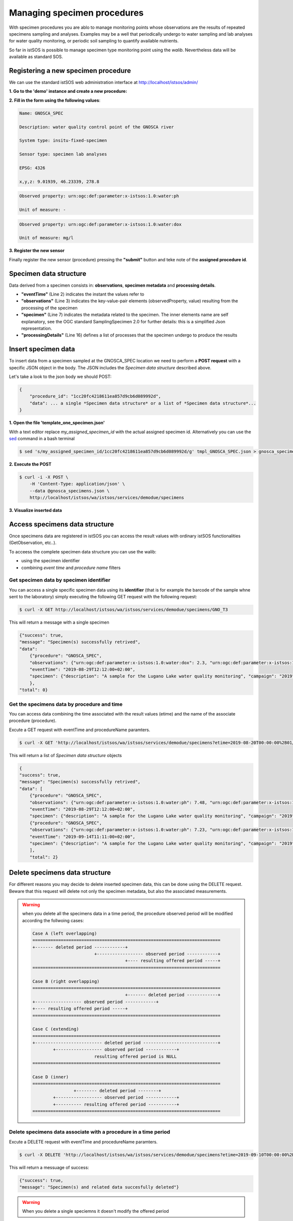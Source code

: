 .. specimens:

============================
Managing specimen procedures
============================

With specimen procedures you are ablo to manage monitoring points whose
observations are the results of repeated specimens sampling and analyses.
Examples may be a well that periodically undergo to water sampling and
lab analyses for water quality monitoring, or periodic soil sampling
to quantify available nutrients.

.. image:: images/istsos_specimens.png

So far in istSOS is possible to manage specimen type monitoring point
using the *walib*. Nevertheless data will be available as standard SOS.

Registering a new specimen procedure
====================================

We can use the standard istSOS web administration interface at
http://localhost/istsos/admin/


**1. Go to the 'demo' instance and create a new procedure:**

.. image:: images/newproc.png

**2. Fill in the form using the following values**:

.. code-block:: rest

    Name: GNOSCA_SPEC

    Description: water quality control point of the GNOSCA river

    System type: insitu-fixed-specimen

    Sensor type: specimen lab analyses

    EPSG: 4326

    x,y,z: 9.01939, 46.23339, 278.8

.. code-block:: rest

    Observed property: urn:ogc:def:parameter:x-istsos:1.0:water:ph

    Unit of measure: -

.. code-block:: rest

    Observed property: urn:ogc:def:parameter:x-istsos:1.0:water:dox

    Unit of measure: mg/l

**3. Register the new sensor**

Finally register the new sensor (procedure) pressing the **"submit"**
button and teke note of the **assigned procedure id**.

.. image:: images/specimen_procedure.png


Specimen data structure
=======================

Data derived from a specimen consists in: **observations**,
**specimen metadata** and **processing details**.

.. code-block::json
    :linenos:

    {
        "eventTime": "2019-07-30T10:51:00+01:00",
        "observations": {
            "urn:ogc:def:parameter:x-istsos:1.0:water:ph": 7.35,
            "urn:ogc:def:parameter:x-istsos:1.0:water:dox": 3.10
        },
        "specimen": {
            "description": "A sample for the Lugano Lake water quality monitoring",
            "campaign": "2019",
            "identifier": "GNO_T1",
            "name": "Water quality Gnosca river",
            "sampledFeature": "http://www.istsos.org/demo/feature/GnoscaRiver",
            "materialClass": "http://www.istsos.org/material/water",
            "samplingMethod": "http://www.istsos.org/samplingMethod/bottle",
            "samplingtTime": "2019-07-30T10:51:00+01:00",
            "processingDetails": [
                {
                    "processOperator": "http://www.supsi.ch/ist?person=MarioBianchi",
                    "processingDetails": "http://www.istsos.org/processes/Electrometer",
                    "processingProtocol": "http://3.212.46.113/pdf/Env%20Engg%20Lab%20Manual.pdf",
                    "time": "2019-07-31T10:15:00+01:00"
                },
                {
                    "processOperator": "https://www.supsi.ch/ist?person=LucaRossi",
                    "processingDetails": "http://www.istsos.org/processes/OxidationKI",
                    "processingProtocol": "http://3.212.46.113/pdf/Env%20Engg%20Lab%20Manual.pdf",
                    "time": "2019-07-31T09:22:00+01:00"
                }],
            "size": {
                "value": 1,
                "uom": "http://www.uom/liter"
            },
            "currentLocation": {
                "href": "https://www4.ti.ch/dt/da/spaas/uma/ufficio/",
                "rel": "http://www.onu.org/offices",
                "title": "Ufficio Monitoraggio Ambientale - Canton Ticino"
            },
            "specimenType": "http://www.opengis.net/def/samplingFeatureType/OGC-OM/2.0/SF_Specimen"
        }
    }

* **"eventTime"** (Line 2) indicates the instant the values refer to
* **"observations"** (Line 3) indicates the key-value-pair elements (observedProperty, value) resulting from the processing of the specimen
* **"specimen"** (Line 7) indicates the metadata related to the specimen. The inner elements name are self explanatory, see the OGC standard SamplingSpecimen 2.0 for further details: this is a simplified Json representation.
* **"processingDetails"** (Line 16) defines a list of processes that the specimen undergo to produce the results


Insert specimen data
====================

To insert data from a specimen sampled at the GNOSCA_SPEC location we need to perform a **POST request**
with a specific JSON object in the body. The JSON includes the *Specimen data structure* described above.

.. info::
    If you are in a Linuex environment you can use the `curl <https://curl.haxx.se/docs/manpage.html>`_ command otherwise you can use an application like `Postman <https://www.getpostman.com/>`_.

Let's take a look to the json body we should POST:

.. code-block:: rest

    {
        "procedure_id": "1cc20fc4218611ea857d9cb6d089992d",
        "data": ... a single *Specimen data structure* or a list of *Specimen data structure*...
    }

**1. Open the file 'template_one_specimen.json'** 

With a text editor replace *my_assigned_specimen_id* with the actual assigned specimen id. Alternatively you can use the `sed <https://linux.die.net/man/1/sed>`_ command in a bash terminal

.. code-block:: bash
    
    $ sed 's/my_assigned_specimen_id/1cc20fc4218611ea857d9cb6d089992d/g' tmpl_GNOSCA_SPEC.json > gnosca_specimens.json

**2. Execute the POST** 

.. code-block:: bash

    $ curl -i -X POST \
        -H 'Content-Type: application/json' \
        --data @gnosca_specimens.json \
        http://localhost/istsos/wa/istsos/services/demodue/specimens

**3. Visualize inserted data**

.. image:: images/water-ph.png

Access specimens data structure
================================

Once specimens data are registered in istSOS you can access the result 
values with ordinary istSOS functionalities (GetObservation, etc..).

To acceess the complete specimen data structure you can use the walib:

* using the specimen identifier
* combining *event time* and *procedure name* filters

Get specimen data by specimen identifier
----------------------------------------

You can access a single specific specimen data using its **identifier** 
(that is for example the barcode of the sample whne sent to the laboratory) 
simply executing the following GET request with the following request:

.. code-block:: bash

    $ curl -X GET http://localhost/istsos/wa/istsos/services/demodue/specimens/GNO_T3

This will return a message with a single specimen

.. code-block:: json

    {"success": true, 
    "message": "Specimen(s) successfully retrived", 
    "data": 
        {"procedure": "GNOSCA_SPEC", 
        "observations": {"urn:ogc:def:parameter:x-istsos:1.0:water:dox": 2.3, "urn:ogc:def:parameter:x-istsos:1.0:water:ph": 7.48}, 
        "eventTime": "2019-08-29T12:12:00+02:00", 
        "specimen": {"description": "A sample for the Lugano Lake water quality monitoring", "campaign": "2019", "identifier": "GNO_T3", "name": "Water quality Gnosca river", "sampledFeature": "http://www.istsos.org/demo/feature/GnoscaRiver", "materialClass": "http://www.istsos.org/material/water", "samplingMethod": "http://www.istsos.org/samplingMethod/bottle", "samplingtTime": "2019-08-29T11:12:00+01:00", "processingDetails": [{"processOperator": "http://www.supsi.ch/ist?person=MarioBianchi", "processingDetails": "http://www.istsos.org/processes/Electrometer", "processingProtocol": "http://3.212.46.113/pdf/Env%20Engg%20Lab%20Manual.pdf", "time": "2019-08-29T10:15:00+01:00"}, {"processOperator": "https://www.supsi.ch/ist?person=LucaRossi", "processingDetails": "http://www.istsos.org/processes/OxidationKI", "processingProtocol": "http://3.212.46.113/pdf/Env%20Engg%20Lab%20Manual.pdf", "time": "2019-08-29T09:22:00+01:00"}], "size": {"value": 1, "uom": "http://www.uom/liter"}, "currentLocation": {"href": "http://www.ti.ch/umam", "rel": "http://www.onu.org/offices", "title": "Ufficio Monitoraggio Ambientale - Canton Ticino"}, "specimenType": "http://www.opengis.net/def/samplingFeatureType/OGC-OM/2.0/SF_Specimen"}
        }, 
    "total": 0}

Get the specimens data by procedure and time
--------------------------------------------
You can access data combining the time associated with the result values (etime) 
and the name of the associate procedure (procedure).

Excute a GET request with eventTime and procedureName paramters.

.. code-block:: bash

    $ curl -X GET 'http://localhost/istsos/wa/istsos/services/demodue/specimens?etime=2019-08-20T00:00:00%2B01/2019-10-01T00:00:00%2B01&procedure=GNOSCA_SPEC'
        
This will return a list of *Specimen data structure* objects

.. code-block:: json

    {
    "success": true, 
    "message": "Specimen(s) successfully retrived", 
    "data": [
        {"procedure": "GNOSCA_SPEC", 
        "observations": {"urn:ogc:def:parameter:x-istsos:1.0:water:ph": 7.48, "urn:ogc:def:parameter:x-istsos:1.0:water:dox": 2.3}, 
        "eventTime": "2019-08-29T12:12:00+02:00", 
        "specimen": {"description": "A sample for the Lugano Lake water quality monitoring", "campaign": "2019", "identifier": "GNO_T3", "name": "Water quality Gnosca river", "sampledFeature": "http://www.istsos.org/demo/feature/GnoscaRiver", "materialClass": "http://www.istsos.org/material/water", "samplingMethod": "http://www.istsos.org/samplingMethod/bottle", "samplingtTime": "2019-08-29T11:12:00+01:00", "processingDetails": [{"processOperator": "http://www.supsi.ch/ist?person=MarioBianchi", "processingDetails": "http://www.istsos.org/processes/Electrometer", "processingProtocol": "http://3.212.46.113/pdf/Env%20Engg%20Lab%20Manual.pdf", "time": "2019-08-29T10:15:00+01:00"}, {"processOperator": "https://www.supsi.ch/ist?person=LucaRossi", "processingDetails": "http://www.istsos.org/processes/OxidationKI", "processingProtocol": "http://3.212.46.113/pdf/Env%20Engg%20Lab%20Manual.pdf", "time": "2019-08-29T09:22:00+01:00"}], "size": {"value": 1, "uom": "http://www.uom/liter"}, "currentLocation": {"href": "http://www.ti.ch/umam", "rel": "http://www.onu.org/offices", "title": "Ufficio Monitoraggio Ambientale - Canton Ticino"}, "specimenType": "http://www.opengis.net/def/samplingFeatureType/OGC-OM/2.0/SF_Specimen"}}, 
        {"procedure": "GNOSCA_SPEC", 
        "observations": {"urn:ogc:def:parameter:x-istsos:1.0:water:ph": 7.23, "urn:ogc:def:parameter:x-istsos:1.0:water:dox": 2.9}, 
        "eventTime": "2019-09-14T11:11:00+02:00", 
        "specimen": {"description": "A sample for the Lugano Lake water quality monitoring", "campaign": "2019", "identifier": "GNO_T4", "name": "Water quality Gnosca river", "sampledFeature": "http://www.istsos.org/demo/feature/GnoscaRiver", "materialClass": "http://www.istsos.org/material/water", "samplingMethod": "http://www.istsos.org/samplingMethod/bottle", "samplingtTime": "2019-09-14T10:11:00+01:00", "processingDetails": [{"processOperator": "http://www.supsi.ch/ist?person=MarioBianchi", "processingDetails": "http://www.istsos.org/processes/Electrometer", "processingProtocol": "http://3.212.46.113/pdf/Env%20Engg%20Lab%20Manual.pdf", "time": "2019-09-14T10:15:00+01:00"}, {"processOperator": "https://www.supsi.ch/ist?person=LucaRossi", "processingDetails": "http://www.istsos.org/processes/OxidationKI", "processingProtocol": "http://3.212.46.113/pdf/Env%20Engg%20Lab%20Manual.pdf", "time": "2019-09-14T09:22:00+01:00"}], "size": {"value": 1, "uom": "http://www.uom/liter"}, "currentLocation": {"href": "http://www.ti.ch/umam", "rel": "http://www.onu.org/offices", "title": "Ufficio Monitoraggio Ambientale - Canton Ticino"}, "specimenType": "http://www.opengis.net/def/samplingFeatureType/OGC-OM/2.0/SF_Specimen"}}
        ], 
        "total": 2}

Delete specimens data structure
================================
For different reasons you may decide to delete inserted specimen data, this can be done using the DELETE request.
Beware that this request will delete not only the specimen metadata, but also the associated measurements.

.. warning:: when you delete all the specimens data in a time period, the procedure 
    observed period will be modified according the follwoing cases:

    .. code-block::  bash

        Case A (left overlapping)
        =========================================================================
        +------- deleted period ------------+
                                +------------------ observed period ------------+
                                            +---- resulting offered period -----+
        =========================================================================

        Case B (right overlapping)
        =========================================================================
                                            +------- deleted period ------------+
        +------------------ observed period ------------+
        +---- resulting offered period -----+
        =========================================================================

        Case C (extending)
        =========================================================================
        +-------------------------- deleted period -----------------------------+
                +------------------ observed period ------------+
                                resulting offered period is NULL
        =========================================================================

        Case D (inner)
        =========================================================================
                        +-------- deleted period --------+
                +------------------ observed period ------------+
                +---------- resulting offered period -----------+
        =========================================================================


Delete specimens data associate with a procedure in a time period
-----------------------------------------------------------------

Excute a DELETE request with eventTime and procedureName paramters.

.. code-block:: bash

    $ curl -X DELETE 'http://localhost/istsos/wa/istsos/services/demodue/specimens?etime=2019-09-10T00:00:00%2B02/2019-09-15T00:00:00%2B02&procedure=GNOSCA_SPEC'
        
This will return a messuage of success:

.. code-block:: json

    {"success": true, 
    "message": "Specimen(s) and related data succesfully deleted"}

.. warning::

    When you delete a single speciemns it doesn't modify the offered period

Delete specimens data by identifier
-----------------------------------

.. code-block:: bash

    $ curl -X DELETE 'http://localhost/istsos/wa/istsos/services/demodue/specimens/GNO_T3'

.. code-block:: json

    {"success": true, 
    "message": "Specimen(s) and related data succesfully deleted"}

        
Inserting eventTime in begin/end periods
========================================

istSOS prevent you to add new observations in a period that has been already observed.
So, for example if the observed period is untill today at 10:00 am when you try to add a measur of today at 09:00 am it rise an error.
This is justified by the fact that sensors collect and register data in a progressive time.

Nevertheless to permit to manage the cases when data are late or should be replaced for any reson, 
istSOS implements a forceInsert parameter that permits to ignore this constrain.

Similarly it is possible in inserting a new specimen (POST request) to use the parameter **forceInsert=true**

Let's see this:

**1. set your procedure id in the json**

.. code-block:: bash
    
    $ sed 's/my_assigned_specimen_id/1cc20fc4218611ea857d9cb6d089992d/g' tmpl_GNOSCA_SPEC_20190901.json > gnosca_specimens_20190901.json


**1. execute a post request for an eventTime in the offered period**

.. code-block:: bash

    $ curl -i -X POST \
        -H 'Content-Type: application/json' \
        --data @gnosca_specimens_20190901.json \
        http://localhost/istsos/wa/istsos/services/demodue/specimens

**2. repeat the same request setting forceInsert=true**

.. code-block:: bash

    $ curl -i -X POST \
        -H 'Content-Type: application/json' \
        --data @gnosca_specimens_20190901.json \
        'http://localhost/istsos/wa/istsos/services/demodue/specimens?forceInsert=true'

